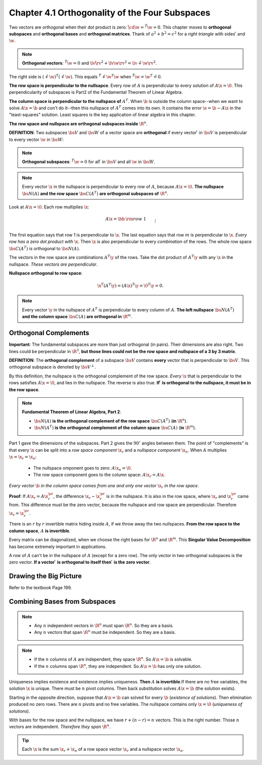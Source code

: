 Chapter 4.1 Orthogonality of the Four Subspaces
===============================================

Two vectors are orthogonal when their dot product is zero: :math:`\v\cd\w=\v^T\w=0`.
This chapter moves to **orthogonal subspaces** and **orthogonal bases** and **orthogonal matrices**.
Thank of :math:`a^2+b^2=c^2` for a *right triangle* with sides :math:`\v` and :math:`\w`.

.. note::

    **Orthogonal vectors**: :math:`\v^T\w=0` and :math:`\lv\v\rv^2+\lv\w\rv^2=\lv\v+\w\rv^2`.

The right side is :math:`(\v+\w)^T(\v+\w)`.
This equals :math:`\v^T\v+\w^T\w` when :math:`\v^T\w=\w^T\v=0`.

**The row space is perpendicular to the nullsapce**.
Every row of :math:`A` is perpendicular to every solution of :math:`A\x=\0`.
This perpendicularity of subspaces is Part2 of the Fundamental Theorem of Linear Algebra.

**The column space is perpendicular to the nullspace of** :math:`A^T`.
When :math:`\b` is outside the column space--when we want to solve :math:`A\x=\b` 
and con't do it--then this nullspace of :math:`A^T` comes into its own.
It contains the error :math:`\e=\b-A\x` in the "least-squares" solution.
Least squares is the key application of linear algebra in this chapter.

**The row space and nullspace are orthogonal subspaces inside** :math:`\R^n`.

**DEFINITION**: Two subspaces :math:`\bs{V}` and :math:`\bs{W}` of a vector 
space are **orthogonal** if every vector :math:`\v` in :math:`\bs{V}` is
perpendicular to every vector :math:`\w` in :math:`\bs{W}`:

.. note::

    **Orthogonal subspaces**: :math:`\v^T\w=0` for all :math:`\v` in :math:`\bs{V}` and all :math:`\w` in :math:`\bs{W}`.

.. note::

    Every vector :math:`\x` in the nullspace is perpendicular to every row of :math:`A`, because :math:`A\x=\0`.
    **The nullspace** :math:`\bs{N}(A)` **and the row space** :math:`\bs{C}(A^T)` 
    **are orthogonal subspaces of** :math:`\R^n`.

Look at :math:`A\x=\0`.
Each row multiplies :math:`\x`:

.. math::

    A\x=\bb &\rm{row\ }1&\\&\vdots&\\&\rm{row\ }m& \eb\bb \\ \x \\ \ \eb
    =\bb 0\\\vdots\\0 \eb \quad
    \begin{matrix} \leftarrow \\ \\ \leftarrow \end{matrix} \quad
    \begin{matrix} (\rm{row\ }1)\cd\x \rm{\ is\ zero} \\ \\ 
    (\rm{row\ }m)\cd\x \rm{\ is\ zero} \end{matrix}

The first equation says that row 1 is perpendicular to :math:`\x`.
The last equation says that row :math:`m` is perpendicular to :math:`\x`.
*Every row has a zero dot product with* :math:`\x`.
Then :math:`\x` is also perpendicular to every *combination* of the rows.
The whole row space :math:`\bs{C}(A^T)` is orthogonal to :math:`\bs{N}(A)`.

The vectors in the row space are combinations :math:`A^T\y` of the rows.
Take the dot product of :math:`A^T\y` with any :math:`\x` in the nullspace.
*These vectors are perpendicular*.

**Nullspace orthogonal to row space**:

.. math::

    \x^T(A^T\y) = (A\x)^T\y = \0^T\y =0.

.. note::

    Every vector :math:`\y` in the nullspace of :math:`A^T` is perpendicular to every column of :math:`A`.
    **The left nullspace** :math:`\bs{N}(A^T)` **and the column space** 
    :math:`\bs{C}(A)` **are orthogonal in** :math:`\R^m`.

Orthogonal Complements
----------------------

**Important**: The fundamental subspaces are more than just orthogonal (in pairs).
Their dimensions are also right.
Two lines could be perpendicular in :math:`\R^3`, 
**but those lines could not be the row space and nullspace of a 3 by 3 matrix**.

**DEFINITION**: The **orthogonal complement** of a subspace :math:`\bs{V}` 
contains **every** vector that is perpendicular to :math:`\bs{V}`.
This orthogonal subspace is denoted by :math:`\bs{V}^{\perp}`.

By this definition, the nullspace is the orthogonal complement of the row space.
*Every* :math:`\x` that is perpendicular to the rows satisfies :math:`A\x=\0`, and lies in the nullspace.
The reverse is also true.
**If** :math:`\v` **is orthogonal to the nullspace, it must be in the row space**.

.. note::

    **Fundamental Theorem of Linear Algebra, Part 2**:

    * :math:`\bs{N}(A)` **is the orthogonal complement of the row space** :math:`\bs{C}(A^T)` (**in** :math:`\R^n`).

    * :math:`\bs{N}(A^T)` **is the orthogonal complement of the column space** :math:`\bs{C}(A)` (**in** :math:`\R^m`).

Part 1 gave the dimensions of the subspaces.
Part 2 gives the :math:`90^{\circ}` angles between them.
The point of "complements" is that every :math:`\x` can be split into a 
*row space component* :math:`\x_r` and a *nullspace component* :math:`\x_n`.
When :math:`A` multiplies :math:`\x=\x_r=\x_n`:

    * The nullspace omponent goes to zero: :math:`A\x_n=\0`.

    * The row space component goes to the column space: :math:`A\x_r=A\x`.

*Every vector* :math:`\b` *in the column space comes from one and only one vector* :math:`\x_r` *in the row space*.

**Proof**: If :math:`A\x_r=A\x^{\pr}_r`, the difference :math:`\x_r-\x^{\pr}_r` is in the nullspace.
It is also in the row space, where :math:`\x_r` and :math:`\x^{\pr}_r` came from.
This difference must be the zero vector, because the nullspace and row space are perpendicular.
Therefore :math:`\x_r = \x^{\pr}_r`.

There is an :math:`r` by :math:`r` invertible matrix hiding inside :math:`A`, if we throw away the two nullspaces.
**From the row space to the column space**, :math:`A` **is invertible**.

Every matrix can be diagonalized, when we choose the right bases for :math:`\R^n` and :math:`\R^m`.
This **Singular Value Decomposition** has become extremely important in applications.

A row of :math:`A` can't be in the nullspace of :math:`A` (except for a zero row).
The only vector in two orthogonal subspaces is the zero vector.
**If a vector** :math:`\v` **is orthogonal to itself then** :math:`\v` **is the zero vector**.

Drawing the Big Picture
-----------------------

Refer to the textbook Page 199.

Combining Bases from Subspaces
------------------------------

.. note::

    * Any :math:`n` independent vectors in :math:`\R^n` must span :math:`\R^n`. So they are a basis.

    * Any :math:`n` vectors that span :math:`\R^n` must be independent. So they are a basis.

.. note::

    * If the :math:`n` columns of :math:`A` are independent, they space :math:`\R^n`. So :math:`A\x=\b` is solvable.

    * If the :math:`n` columns span :math:`\R^n`, they are independent. So :math:`A\x=\b` has only one solution.

Uniqueness implies existence and existence implies uniqueness.
**Then** :math:`A` **is invertible**.If there are no free variables, the solution :math:`\x` is unique.
There must be :math:`n` pivot columns.
Then back substitution solves :math:`A\x=\b` (the solution exists).

Starting in the opposite direction, suppose that :math:`A\x=\b` can solved for 
every :math:`\b` (*existence of solutions*).
Then elimination produced no zero rows.
There are :math:`n` pivots and no free variables.
The nullspace contains only :math:`\x=\0` (*uniqueness of solutions*).

With bases for the row space and the nullspace, we have :math:`r+(n-r)=n` vectors.
This is the right number.
Those :math:`n` vectors are independent.
*Therefore they span* :math:`\R^n`.

.. tip::

    Each :math:`\x` is the sum :math:`\x_r+\x_n` of a row space vector :math:`\x_r` and a nullspace vector :math:`\x_n`.


